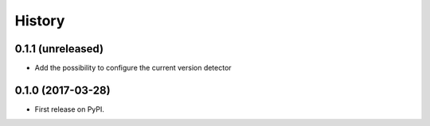 .. :changelog:

History
-------

0.1.1 (unreleased)
++++++++++++++++++

- Add the possibility to configure the current version detector


0.1.0 (2017-03-28)
++++++++++++++++++

- First release on PyPI.
